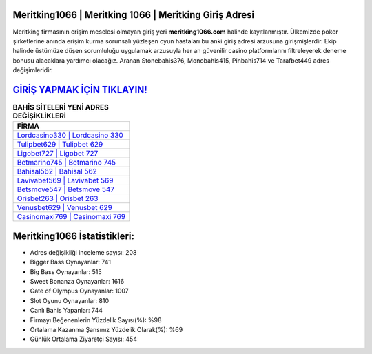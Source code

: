 ﻿Meritking1066 | Meritking 1066 | Meritking Giriş Adresi
===================================

.. image:: images/meritking-giris.jpg
   :width: 600
   
Meritking firmasının erişim meselesi olmayan giriş yeri **meritking1066.com** halinde kayıtlanmıştır. Ülkemizde poker şirketlerine anında erişim kurma sorunsalı yüzleşen oyun hastaları bu anki giriş adresi arzusuna girişmişlerdir. Ekip halinde üstümüze düşen sorumluluğu uygulamak arzusuyla her an güvenilir casino platformlarını filtreleyerek deneme bonusu alacaklara yardımcı olacağız. Aranan Stonebahis376, Monobahis415, Pinbahis714 ve Tarafbet449 adres değişimleridir.

`GİRİŞ YAPMAK İÇİN TIKLAYIN! <https://cutt.ly/QwVVg2Vk>`_
==============

.. list-table:: **BAHİS SİTELERİ YENİ ADRES DEĞİŞİKLİKLERİ**
   :widths: 100
   :header-rows: 1

   * - FİRMA
   * - `Lordcasino330 | Lordcasino 330 <lordcasino330-lordcasino-330-lordcasino-giris-adresi.html>`_
   * - `Tulipbet629 | Tulipbet 629 <tulipbet629-tulipbet-629-tulipbet-giris-adresi.html>`_
   * - `Ligobet727 | Ligobet 727 <ligobet727-ligobet-727-ligobet-giris-adresi.html>`_	 
   * - `Betmarino745 | Betmarino 745 <betmarino745-betmarino-745-betmarino-giris-adresi.html>`_	 
   * - `Bahisal562 | Bahisal 562 <bahisal562-bahisal-562-bahisal-giris-adresi.html>`_ 
   * - `Lavivabet569 | Lavivabet 569 <lavivabet569-lavivabet-569-lavivabet-giris-adresi.html>`_
   * - `Betsmove547 | Betsmove 547 <betsmove547-betsmove-547-betsmove-giris-adresi.html>`_	 
   * - `Orisbet263 | Orisbet 263 <orisbet263-orisbet-263-orisbet-giris-adresi.html>`_
   * - `Venusbet629 | Venusbet 629 <venusbet629-venusbet-629-venusbet-giris-adresi.html>`_
   * - `Casinomaxi769 | Casinomaxi 769 <casinomaxi769-casinomaxi-769-casinomaxi-giris-adresi.html>`_
	 
Meritking1066 İstatistikleri:
===================================	 
* Adres değişikliği inceleme sayısı: 208
* Bigger Bass Oynayanlar: 741
* Big Bass Oynayanlar: 515
* Sweet Bonanza Oynayanlar: 1616
* Gate of Olympus Oynayanlar: 1007
* Slot Oyunu Oynayanlar: 810
* Canlı Bahis Yapanlar: 744
* Firmayı Beğenenlerin Yüzdelik Sayısı(%): %98
* Ortalama Kazanma Şansınız Yüzdelik Olarak(%): %69
* Günlük Ortalama Ziyaretçi Sayısı: 454

